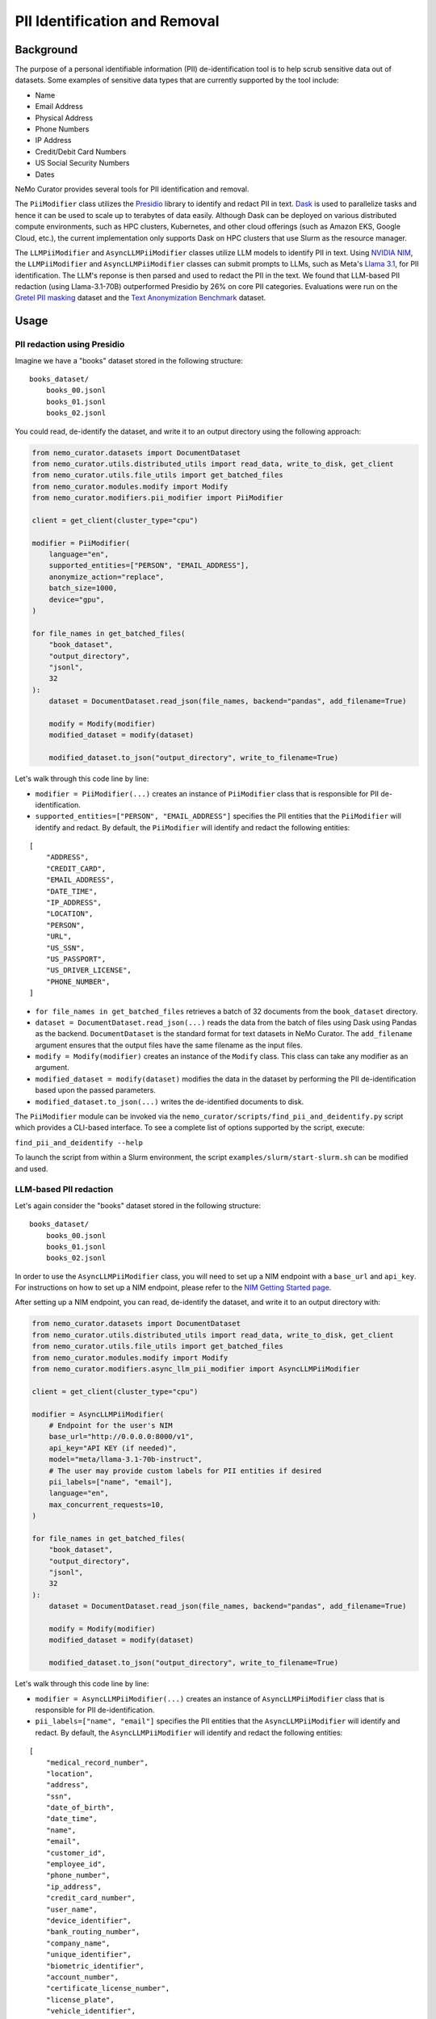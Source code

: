 
.. _data-curator-pii:

======================================
PII Identification and Removal
======================================

--------------------------------------
Background
--------------------------------------

The purpose of a personal identifiable information (PII) de-identification tool is to help scrub sensitive data out of datasets.
Some examples of sensitive data types that are currently supported by the tool include:

- Name
- Email Address
- Physical Address
- Phone Numbers
- IP Address
- Credit/Debit Card Numbers
- US Social Security Numbers
- Dates

NeMo Curator provides several tools for PII identification and removal.

The ``PiiModifier`` class utilizes the `Presidio <https://microsoft.github.io/presidio/>`_ library to identify and redact PII in text.
`Dask <https://dask.org>`_ is used to parallelize tasks and hence it can be used to scale up to terabytes of data easily.
Although Dask can be deployed on various distributed compute environments, such as HPC clusters, Kubernetes, and other cloud offerings
(such as Amazon EKS, Google Cloud, etc.), the current implementation only supports Dask on HPC clusters that use Slurm as the resource manager.

The ``LLMPiiModifier`` and ``AsyncLLMPiiModifier`` classes utilize LLM models to identify PII in text.
Using `NVIDIA NIM <https://developer.nvidia.com/nim>`_, the ``LLMPiiModifier`` and ``AsyncLLMPiiModifier`` classes can submit prompts to LLMs, such as Meta's `Llama 3.1 <https://huggingface.co/meta-llama/Llama-3.1-70B-Instruct>`_, for PII identification.
The LLM's reponse is then parsed and used to redact the PII in the text.
We found that LLM-based PII redaction (using Llama-3.1-70B) outperformed Presidio by 26% on core PII categories.
Evaluations were run on the `Gretel PII masking <https://huggingface.co/datasets/gretelai/gretel-pii-masking-en-v1>`_ dataset and the `Text Anonymization Benchmark <https://arxiv.org/abs/2202.00443>`_ dataset.

-----------------------------------------
Usage
-----------------------------------------
############################
PII redaction using Presidio
############################

Imagine we have a "books" dataset stored in the following structure:
::

    books_dataset/
        books_00.jsonl
        books_01.jsonl
        books_02.jsonl

You could read, de-identify the dataset, and write it to an output directory using the following approach:

.. code-block:: python

    from nemo_curator.datasets import DocumentDataset
    from nemo_curator.utils.distributed_utils import read_data, write_to_disk, get_client
    from nemo_curator.utils.file_utils import get_batched_files
    from nemo_curator.modules.modify import Modify
    from nemo_curator.modifiers.pii_modifier import PiiModifier

    client = get_client(cluster_type="cpu")

    modifier = PiiModifier(
        language="en",
        supported_entities=["PERSON", "EMAIL_ADDRESS"],
        anonymize_action="replace",
        batch_size=1000,
        device="gpu",
    )

    for file_names in get_batched_files(
        "book_dataset",
        "output_directory",
        "jsonl",
        32
    ):
        dataset = DocumentDataset.read_json(file_names, backend="pandas", add_filename=True)

        modify = Modify(modifier)
        modified_dataset = modify(dataset)

        modified_dataset.to_json("output_directory", write_to_filename=True)

Let's walk through this code line by line:

* ``modifier = PiiModifier(...)`` creates an instance of ``PiiModifier`` class that is responsible for PII de-identification.
* ``supported_entities=["PERSON", "EMAIL_ADDRESS"]`` specifies the PII entities that the ``PiiModifier`` will identify and redact. By default, the ``PiiModifier`` will identify and redact the following entities:
::

    [
        "ADDRESS",
        "CREDIT_CARD",
        "EMAIL_ADDRESS",
        "DATE_TIME",
        "IP_ADDRESS",
        "LOCATION",
        "PERSON",
        "URL",
        "US_SSN",
        "US_PASSPORT",
        "US_DRIVER_LICENSE",
        "PHONE_NUMBER",
    ]

* ``for file_names in get_batched_files`` retrieves a batch of 32 documents from the ``book_dataset`` directory.
* ``dataset = DocumentDataset.read_json(...)`` reads the data from the batch of files using Dask using Pandas as the backend. ``DocumentDataset`` is the standard format for text datasets in NeMo Curator. The ``add_filename`` argument ensures that the output files have the same filename as the input files.
* ``modify = Modify(modifier)`` creates an instance of the ``Modify`` class. This class can take any modifier as an argument.
* ``modified_dataset = modify(dataset)`` modifies the data in the dataset by performing the PII de-identification based upon the passed parameters.
* ``modified_dataset.to_json(...)`` writes the de-identified documents to disk.

The ``PiiModifier`` module can be invoked via the ``nemo_curator/scripts/find_pii_and_deidentify.py`` script which provides a CLI-based interface. To see a complete list of options supported by the script, execute:

``find_pii_and_deidentify --help``

To launch the script from within a Slurm environment, the script ``examples/slurm/start-slurm.sh`` can be modified and used.

############################
LLM-based PII redaction
############################

Let's again consider the "books" dataset stored in the following structure:
::

    books_dataset/
        books_00.jsonl
        books_01.jsonl
        books_02.jsonl

In order to use the ``AsyncLLMPiiModifier`` class, you will need to set up a NIM endpoint with a ``base_url`` and ``api_key``.
For instructions on how to set up a NIM endpoint, please refer to the `NIM Getting Started page <https://docs.nvidia.com/nim/large-language-models/latest/getting-started.html>`_.

After setting up a NIM endpoint, you can read, de-identify the dataset, and write it to an output directory with:

.. code-block:: python

    from nemo_curator.datasets import DocumentDataset
    from nemo_curator.utils.distributed_utils import read_data, write_to_disk, get_client
    from nemo_curator.utils.file_utils import get_batched_files
    from nemo_curator.modules.modify import Modify
    from nemo_curator.modifiers.async_llm_pii_modifier import AsyncLLMPiiModifier

    client = get_client(cluster_type="cpu")

    modifier = AsyncLLMPiiModifier(
        # Endpoint for the user's NIM
        base_url="http://0.0.0.0:8000/v1",
        api_key="API KEY (if needed)",
        model="meta/llama-3.1-70b-instruct",
        # The user may provide custom labels for PII entities if desired
        pii_labels=["name", "email"],
        language="en",
        max_concurrent_requests=10,
    )

    for file_names in get_batched_files(
        "book_dataset",
        "output_directory",
        "jsonl",
        32
    ):
        dataset = DocumentDataset.read_json(file_names, backend="pandas", add_filename=True)

        modify = Modify(modifier)
        modified_dataset = modify(dataset)

        modified_dataset.to_json("output_directory", write_to_filename=True)

Let's walk through this code line by line:

* ``modifier = AsyncLLMPiiModifier(...)`` creates an instance of ``AsyncLLMPiiModifier`` class that is responsible for PII de-identification.
* ``pii_labels=["name", "email"]`` specifies the PII entities that the ``AsyncLLMPiiModifier`` will identify and redact. By default, the ``AsyncLLMPiiModifier`` will identify and redact the following entities:
::

    [
        "medical_record_number",
        "location",
        "address",
        "ssn",
        "date_of_birth",
        "date_time",
        "name",
        "email",
        "customer_id",
        "employee_id",
        "phone_number",
        "ip_address",
        "credit_card_number",
        "user_name",
        "device_identifier",
        "bank_routing_number",
        "company_name",
        "unique_identifier",
        "biometric_identifier",
        "account_number",
        "certificate_license_number",
        "license_plate",
        "vehicle_identifier",
        "api_key",
        "password",
        "health_plan_beneficiary_number",
        "national_id",
        "tax_id",
        "url",
        "swift_bic",
        "cvv",
        "pin",
    ]

* We recommend setting ``max_concurrent_requests=10`` to avoid overwhelming the NIM endpoint. However, the user can set this to a higher or lower value depending on their use case.
* ``for file_names in get_batched_files`` retrieves a batch of 32 documents from the ``book_dataset`` directory.
* ``dataset = DocumentDataset.read_json(...)`` reads the data from the batch of files using Dask using Pandas as the backend. ``DocumentDataset`` is the standard format for text datasets in NeMo Curator. The ``add_filename`` argument ensures that the output files have the same filename as the input files.
* ``modify = Modify(modifier)`` creates an instance of the ``Modify`` class. This class can take any modifier as an argument.
* ``modified_dataset = modify(dataset)`` modifies the data in the dataset by performing the PII de-identification based upon the passed parameters.
* ``modified_dataset.to_json(...)`` writes the de-identified documents to disk.

The ``AsyncLLMPiiModifier`` module can be invoked via the ``nemo_curator/scripts/async_llm_pii_redaction.py`` script which provides a CLI-based interface. To see a complete list of options supported by the script, execute:

``async_llm_pii_redaction --help``

Above, we recommend using the ``AsyncLLMPiiModifier`` because it utilizes ``AsyncOpenAI`` to submit multiple concurrent requests to the NIM endpoint.
The higher the ``max_concurrent_requests`` is, the more faster the ``AsyncLLMPiiModifier`` will be, but the user should be mindful to avoid overwhelming the NIM endpoint.
Alternatively, the user can use the ``LLMPiiModifier`` class which does not utilize ``AsyncOpenAI`` and hence submits requests serially.
Use of the ``LLMPiiModifier`` class is the same as the ``AsyncLLMPiiModifier`` class except that the ``max_concurrent_requests`` parameter is not used.

For example:

.. code-block:: python

    from nemo_curator.modifiers.llm_pii_modifier import LLMPiiModifier

    modifier = LLMPiiModifier(
        # Endpoint for the user's NIM
        base_url="http://0.0.0.0:8000/v1",
        api_key="API KEY (if needed)",
        model="meta/llama-3.1-70b-instruct",
        # The user may provide custom labels for PII entities if desired
        pii_labels=["name", "email"],
        language="en",
    )

The ``LLMPiiModifier`` module can be invoked via the ``nemo_curator/scripts/llm_pii_redaction.py`` script which provides a CLI-based interface. To see a complete list of options supported by the script, execute:

``llm_pii_redaction --help``

############################
Resuming from interruptions
############################

It can be helpful to track which documents in a dataset have already been processed so that long curation jobs can be resumed if they are interrupted.
NeMo Curator provides a utility for easily tracking which dataset shards have already been processed.
A call to ``get_batched_files`` will return an iterator over the files that have yet to be processed by a modifier such as ``PiiModifier``.
When you re-run the code example provided above, NeMo Curator ensures that only unprocessed files are processed by the PII module.
